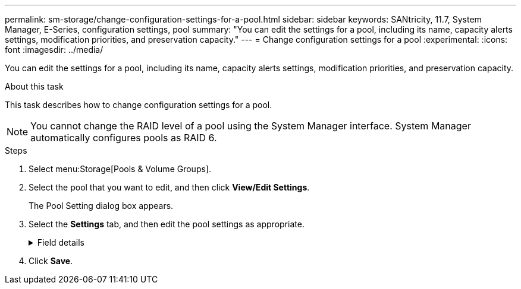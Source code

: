 ---
permalink: sm-storage/change-configuration-settings-for-a-pool.html
sidebar: sidebar
keywords: SANtricity, 11.7, System Manager, E-Series, configuration settings, pool
summary: "You can edit the settings for a pool, including its name, capacity alerts settings, modification priorities, and preservation capacity."
---
= Change configuration settings for a pool
:experimental:
:icons: font
:imagesdir: ../media/

[.lead]
You can edit the settings for a pool, including its name, capacity alerts settings, modification priorities, and preservation capacity.

.About this task

This task describes how to change configuration settings for a pool.

[NOTE]
====
You cannot change the RAID level of a pool using the System Manager interface. System Manager automatically configures pools as RAID 6.
====

.Steps

. Select menu:Storage[Pools & Volume Groups].
. Select the pool that you want to edit, and then click *View/Edit Settings*.
+
The Pool Setting dialog box appears.

. Select the *Settings* tab, and then edit the pool settings as appropriate.
+
.Field details
[%collapsible]
====

[cols="25h,~",options="header"]
|===
| Setting| Description
a|
Name
a|
You can change the user-supplied name of the pool. Specifying a name for a pool is required.
a|
Capacity alerts
a|
You can send alert notifications when the free capacity in a pool reaches or exceeds a specified threshold. When the data stored in the pool exceeds the specified threshold, System Manager sends a message, allowing you time to add more storage space or to delete unnecessary objects.

Alerts are shown in the Notifications area on the Dashboard and can be sent from the server to administrators by email and SNMP trap messages.

You can define the following capacity alerts:

** *Critical alert* -- This critical alert notifies you when the free capacity in the pool reaches or exceeds the specified threshold. Use the spinner controls to adjust the threshold percentage. Select the check box to disable this notification.
** *Early alert* -- This early alert notifies you when the free capacity in a pool is reaching a specified threshold. Use the spinner controls to adjust the threshold percentage. Select the check box to disable this notification.
a|
Modification priorities
a|
You can specify the priority levels for modification operations in a pool relative to system performance. A higher priority for modification operations in a pool causes an operation to complete faster, but can slow the host I/O performance. A lower priority causes operations to take longer, but host I/O performance is less affected.

You can choose from five priority levels: lowest, low, medium, high, and highest. The higher the priority level, the larger is the impact on host I/O and system performance.

** *Critical reconstruction priority* -- This slider bar determines the priority of a data reconstruction operation when multiple drive failures result in a condition where some data has no redundancy and an additional drive failure might result in loss of data.
** *Degraded reconstruction priority* -- This slider bar determines the priority of the data reconstruction operation when a drive failure has occurred, but the data still has redundancy and an additional drive failure does not result in loss of data.
** *Background operation priority* -- This slider bar determines the priority of the pool background operations that occur while the pool is in an optimal state. These operations include Dynamic Volume Expansion (DVE), Instant Availability Format (IAF), and migrating data to a replaced or added drive.
a|
Preservation capacity    ("Optimization capacity" for the EF600 or EF300)
a|
*Preservation capacity* -- You can define the number of drives to determine the capacity that is reserved on the pool to support potential drive failures. When a drive failure occurs, the preservation capacity is used to hold the reconstructed data. Pools use preservation capacity during the data reconstruction process instead of hot spare drives, which are used in volume groups.

Use the spinner controls to adjust the number of drives. Based on the number of drives, the preservation capacity in the pool appears next to the spinner box.

Keep the following information in mind about preservation capacity.

** Because preservation capacity is subtracted from the total free capacity of a pool, the amount of capacity that you reserve affects how much free capacity is available to create volumes. If you specify 0 for the preservation capacity, all of the free capacity on the pool is used for volume creation.
** If you decrease the preservation capacity, you increase the capacity that can be used for pool volumes.

*Additional optimization capacity* (EF600 and EF300 arrays only) -- When a pool is created, a recommended optimization capacity is generated that provides a balance of available capacity versus performance and drive wear life. You can adjust this balance by moving the slider to the right for better performance and drive wear life at the expense of increased available capacity, or by moving it to the left for increased available capacity at the expense of better performance and drive wear life.

SSD drives will have longer life and better maximum write performance when a portion of their capacity is unallocated. For drives associated with a pool, unallocated capacity is comprised of a pool's preservation capacity, the free capacity (capacity not used by volumes), and a portion of the usable capacity set aside as additional optimization capacity. The additional optimization capacity ensures a minimum level of optimization capacity by reducing the usable capacity, and as such, is not available for volume creation.
|===
====

. Click *Save*.

